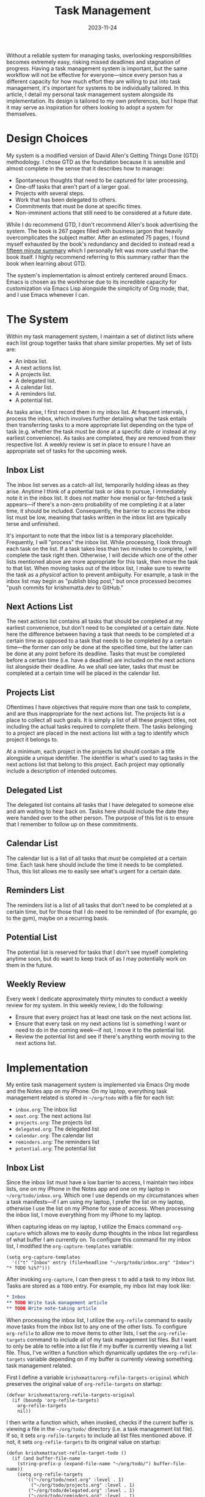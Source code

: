 #+HUGO_BASE_DIR: ../../
#+HUGO_CUSTOM_FRONT_MATTER: :drop_cap true :lastmodified 2024-04-11
#+OPTIONS: author:nil
#+title: Task Management
#+DATE: 2023-11-24

Without a reliable system for managing tasks, overlooking responsibilities becomes extremely easy, risking missed deadlines and stagnation of progress. Having a task management system is important, but the same workflow will not be effective for everyone---since every person has a different capacity for how much effort they are willing to put into task management, it's important for systems to be individually tailored. In this article, I detail my personal task management system alongside its implementation. Its design is tailored to my own preferences, but I hope that it may serve as inspiration for others looking to adopt a system for themselves.

* Design Choices
My system is a modified version of David Allen's Getting Things Done (GTD) methodology. I chose GTD as the foundation because it is sensible and almost complete in the sense that it describes how to manage:
- Spontaneous thoughts that need to be captured for later processing.
- One-off tasks that aren't part of a larger goal.
- Projects with several steps.
- Work that has been delegated to others.
- Commitments that must be done at specific times.
- Non-imminent actions that still need to be considered at a future date.
While I do recommend GTD, I don't recommend Allen's book advertising the system. The book is 267 pages filled with business jargon that heavily overcomplicates the subject matter. After an estimated 75 pages, I found myself exhausted by the book's redundancy and decided to instead read a [[https://web.archive.org/web/20230917211801/https://hamberg.no/gtd/][fifteen minute summary]] which I personally felt was more useful than the book itself. I highly recommend referring to this summary rather than the book when learning about GTD.

The system's implementation is almost entirely centered around Emacs. Emacs is chosen as the workhorse due to its incredible capacity for customization via Emacs Lisp alongside the simplicity of Org mode; that, and I use Emacs whenever I can.

* The System
Within my task management system, I maintain a set of distinct lists where each list group together tasks that share similar properties. My set of lists are:
- An inbox list.
- A next actions list.
- A projects list.
- A delegated list.
- A calendar list.
- A reminders list.
- A potential list.

As tasks arise, I first record them in my inbox list. At frequent intervals, I process the inbox, which involves further detailing what the task entails then transferring tasks to a more appropriate list depending on the type of task (e.g. whether the task must be done at a specific date or instead at my earliest convenience). As tasks are completed, they are removed from their respective list. A weekly review is set in place to ensure I have an appropriate set of tasks for the upcoming week.

** Inbox List
The inbox list serves as a catch-all list, temporarily holding ideas as they arise. Anytime I think of a potential task or idea to pursue, I immediately note it in the inbox list. It does not matter how menial or far-fetched a task appears---if there's a non-zero probability of me completing it at a later time, it should be included. Consequently, the barrier to access the inbox list must be low, meaning that tasks written in the inbox list are typically terse and unfinished.

It's important to note that the inbox list is a temporary placeholder. Frequently, I will "process" the inbox list. While processing, I look through each task on the list. If a task takes less than two minutes to complete, I will complete the task right then. Otherwise, I will decide which one of the other lists mentioned above are more appropriate for this task, then move the task to that list. When moving tasks out of the inbox list, I make sure to rewrite the task as a /physical/ action to prevent ambiguity. For example, a task in the inbox list may begin as "publish blog post," but once processed becomes "push commits for krishxmatta.dev to GitHub."

** Next Actions List
The next actions list contains all tasks that should be completed at my earliest convenience, but don't need to be completed /at/ a certain date. Note here the difference between having a task that needs to be completed /at/ a certain time as opposed to a task that needs to be completed /by/ a certain time---the former can only be done at the specified time, but the latter can be done at any point before its deadline. Tasks that must be completed before a certain time (i.e. have a deadline) are included on the next actions list alongside their deadline. As we shall see later, tasks that must be completed at a certain time will be placed in the calendar list.

** Projects List
Oftentimes I have objectives that require more than one task to complete, and are thus inappropriate for the next actions list. The projects list is a place to collect all such goals. It is simply a list of all these project titles, not including the actual tasks required to complete them. The tasks belonging to a project are placed in the next actions list with a tag to identify which project it belongs to.

At a minimum, each project in the projects list should contain a title alongside a unique identifier. The identifier is what's used to tag tasks in the next actions list that belong to this project. Each project may optionally include a description of intended outcomes.

** Delegated List
The delegated list contains all tasks that I have delegated to someone else and am waiting to hear back on. Tasks here should include the date they were handed over to the other person. The purpose of this list is to ensure that I remember to follow up on these commitments.

** Calendar List
The calendar list is a list of all tasks that /must/ be completed /at/ a certain time. Each task here should include the time it needs to be completed. Thus, this list allows me to easily see what's urgent for a certain date.

** Reminders List
The reminders list is a list of all tasks that don't need to be completed at a certain time, but for those that I do need to be reminded of (for example, go to the gym), maybe on a recurring basis.

** Potential List
The potential list is reserved for tasks that I don't see myself completing anytime soon, but do want to keep track of as I may potentially work on them in the future.

** Weekly Review
Every week I dedicate approximately thirty minutes to conduct a weekly review for my system. In this weekly review, I do the following:
- Ensure that every project has at least one task on the next actions list.
- Ensure that every task on my next actions list is something I want or need to do in the coming week---if not, I move it to the potential list.
- Review the potential list and see if there's anything worth moving to the next actions list.

* Implementation
My entire task management system is implemented via Emacs Org mode and the Notes app on my iPhone. On my laptop, everything task management related is stored in ~~/org/todo~ with a file for each list:
- ~inbox.org~: The inbox list
- ~next.org~: The next actions list
- ~projects.org~: The projects list
- ~delegated.org~: The delegated list
- ~calendar.org~: The calendar list
- ~reminders.org~: The reminders list
- ~potential.org~: The potential list

** Inbox List
Since the inbox list must have a low barrier to access, I maintain two inbox lists, one on my iPhone in the Notes app and one on my laptop in ~~/org/todo/inbox.org~. Which one I use depends on my circumstances when a task manifests---if I am using my laptop, I prefer the list on my laptop, otherwise I use the list on my iPhone for ease of access. When processing the inbox list, I move everything from my iPhone to my laptop.

When capturing ideas on my laptop, I utilize the Emacs command ~org-capture~ which allows me to easily dump thoughts in the inbox list regardless of what buffer I am currently on. To configure this command for my inbox list, I modified the ~org-capture-templates~ variable:

#+BEGIN_SRC
(setq org-capture-templates
  '(("t" "Inbox" entry (file+headline "~/org/todo/inbox.org" "Inbox") "* TODO %i%?")))  
#+END_SRC

After invoking ~org-capture~, I can then press ~t~ to add a task to my inbox list. Tasks are stored as a ~TODO~ entry. For example, my inbox list may look like:
#+BEGIN_SRC org
,* Inbox
,** TODO Write task management article
,** TODO Write note-taking article
#+END_SRC

When processing the inbox list, I utilize the ~org-refile~ command to easily move tasks from the inbox list to any one of the other lists. To configure ~org-refile~ to allow me to move items to other lists, I set the ~org-refile-targets~ command to include all of my task management list files. But I want to only be able to refile into a list file if my buffer is currently viewing a list file. Thus, I've written a function which dynamically updates the ~org-refile-targets~ variable depending on if my buffer is currently viewing something task management related.

First I define a variable ~krishxmatta/org-refile-targets-original~ which preserves the original value of ~org-refile-targets~ on startup:

#+BEGIN_SRC
(defvar krishxmatta/org-refile-targets-original
  (if (boundp 'org-refile-targets)
    org-refile-targets
    nil))
#+END_SRC

I then write a function which, when invoked, checks if the current buffer is viewing a file in the ~~/org/todo/~ directory (i.e. a task management list file). If so, it sets ~org-refile-targets~ to include all list files mentioned above. If not, it sets ~org-refile-targets~ to its original value on startup:

#+BEGIN_SRC
(defun krishxmatta/set-refile-target-todo ()
  (if (and buffer-file-name
    (string-prefix-p (expand-file-name "~/org/todo/") buffer-file-name))
    (setq org-refile-targets
	   '(("~/org/todo/next.org" :level . 1)
	     ("~/org/todo/projects.org" :level . 1)
        ("~/org/todo/delegated.org" :level . 1)
        ("~/org/todo/reminders.org" :level . 1)
        ("~/org/todo/calendar.org" :level . 1)
       ("~/org/todo/potential.org" :level . 1)))
    (setq org-refile-targets krishxmatta/org-refile-targets-original)))
#+END_SRC

Finally, I add this function to ~post-command-hook~ so that it's called everytime I run ~org-refile~:
#+BEGIN_SRC
(add-hook 'post-command-hook 'krishxmatta/set-refile-target-todo)
#+END_SRC

Now when I run ~org-refile~, if and only if I am currently viewing a list file, Emacs will prompt me for which list I want to move the current task to.

** Next Actions List
If a task in the next actions list belongs to a project, I tag the task's entry with the project's unique identifier using ~org-set-tags-command~. Then if I'd like to view all tasks belonging to a project, say a project with identifier ~coursework~, I can use ~org-occur~ and search for all entries with the ~:coursework:~ tag.

For tasks with deadlines, I utilize ~org-deadline~ to insert a deadline date for a given entry.

** Projects List
Each ongoing project has a designated headline in the projects list file. To associate a project with its unique identifier, I also tag its headline with its identifier via ~org-set-tags-command~. If I decide to have a description for that project, I'll write it below the headline. My projects file, for example, may look like:

#+BEGIN_SRC org
,* Projects
,** Coursework                                                    :coursework:
Everything related to my coursework such as assignments or review.
#+END_SRC

** Calendar and Reminders Lists
Tasks in the calendar and reminders lists need to be scheduled at a certain time. Here I use ~org-schedule~ to associate each entry with a time. I can also easily accomodate for recurring tasks using the [[https://orgmode.org/manual/Repeated-tasks.html][repeated tasks]] functionality in timestamps.

** Agenda
It's often useful to see all tasks that are either scheduled or have a deadline on a certain day. For this purpose I use ~org-agenda~. To let ~org-agenda~ know where to look for entries, I set the ~org-agenda-files~ variable to the ~~/org/todo~ directory:

#+BEGIN_SRC
(setq org-agenda-files '("~/org/todo"))
#+END_SRC

** Completing Tasks
Whenever I complete a task, I then mark the task as ~DONE~ using ~org-todo~. Over time this generates clutter in each list, as completed tasks stay in the file. To remedy this issue, I utilize ~org-archive-subtree~ during my weekly review to clean out tasks that are finished while not deleting data.

* Conclusion
I strongly believe that some form of a task management system is a necessity for anyone with numerous responsibilities. While many different systems are available on the internet and in literature, I don't believe that there is a universal guide which will work for everyone---in fact, I believe that everyone should customize their own task management system. While I've utilized GTD as a foundation for my system, I've made some modifications that make it more suitable for me. Additionally, by leveraging Emacs's unlimited capacity for customization, I've been able to create a system that I find to be unobtrusive.
